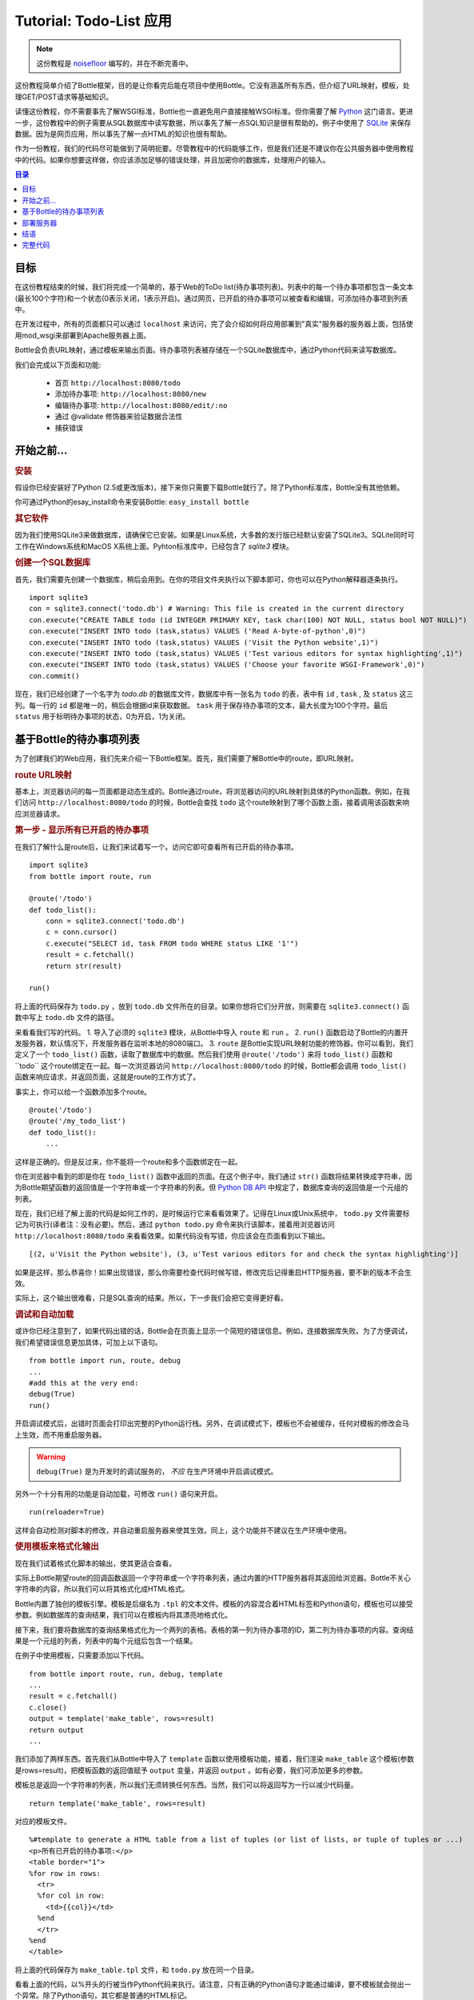 .. _Bottle: http://bottle.paws.org
.. _Python: http://www.python.org
.. _SQLite: http://www.sqlite.org
.. _Windows: http://www.sqlite.org/download.html
.. _PySQLite: http://pypi.python.org/pypi/pysqlite/
.. _`decorator statement`: http://docs.python.org/glossary.html#term-decorator
.. _`Python DB API`: http://www.python.org/dev/peps/pep-0249/
.. _`WSGI reference Server`: http://docs.python.org/library/wsgiref.html#module-wsgiref.simple_server
.. _Cherrypy: http://www.cherrypy.org/
.. _Fapws3: http://github.com/william-os4y/fapws3
.. _Flup: http://trac.saddi.com/flup
.. _Paste: http://pythonpaste.org/
.. _Apache: http://www.apache.org
.. _`Bottle documentation`: http://bottlepy.org/docs/dev/tutorial.html
.. _`mod_wsgi`: http://code.google.com/p/modwsgi/
.. _`json`: http://www.json.org

===============================
Tutorial: Todo-List 应用
===============================

.. note::

    这份教程是 `noisefloor <http://github.com/noisefloor>`_ 编写的，并在不断完善中。

这份教程简单介绍了Bottle框架，目的是让你看完后能在项目中使用Bottle。它没有涵盖所有东西，但介绍了URL映射，模板，处理GET/POST请求等基础知识。

读懂这份教程，你不需要事先了解WSGI标准，Bottle也一直避免用户直接接触WSGI标准。但你需要了解 Python_ 这门语言。更进一步，这份教程中的例子需要从SQL数据库中读写数据，所以事先了解一点SQL知识是很有帮助的。例子中使用了 SQLite_ 来保存数据。因为是网页应用，所以事先了解一点HTML的知识也很有帮助。

作为一份教程，我们的代码尽可能做到了简明扼要。尽管教程中的代码能够工作，但是我们还是不建议你在公共服务器中使用教程中的代码。如果你想要这样做，你应该添加足够的错误处理，并且加密你的数据库，处理用户的输入。


.. contents:: 目录

目标
===========

在这份教程结束的时候，我们将完成一个简单的，基于Web的ToDo list(待办事项列表)。列表中的每一个待办事项都包含一条文本(最长100个字符)和一个状态(0表示关闭，1表示开启)。通过网页，已开启的待办事项可以被查看和编辑，可添加待办事项到列表中。

在开发过程中，所有的页面都只可以通过 ``localhost`` 来访问，完了会介绍如何将应用部署到"真实"服务器的服务器上面，包括使用mod_wsgi来部署到Apache服务器上面。

Bottle会负责URL映射，通过模板来输出页面。待办事项列表被存储在一个SQLite数据库中，通过Python代码来读写数据库。

我们会完成以下页面和功能:


 * 首页 ``http://localhost:8080/todo``
 * 添加待办事项: ``http://localhost:8080/new``
 * 编辑待办事项: ``http://localhost:8080/edit/:no``
 * 通过 @validate 修饰器来验证数据合法性
 * 捕获错误


开始之前...
====================


.. rubric:: 安装

假设你已经安装好了Python (2.5或更改版本)，接下来你只需要下载Bottle就行了。除了Python标准库，Bottle没有其他依赖。

你可通过Python的esay_install命令来安装Bottle: ``easy_install bottle`` 

.. rubric:: 其它软件

因为我们使用SQLite3来做数据库，请确保它已安装。如果是Linux系统，大多数的发行版已经默认安装了SQLite3。SQLite同时可工作在Windows系统和MacOS X系统上面。Pyhton标准库中，已经包含了 `sqlite3` 模块。


.. rubric:: 创建一个SQL数据库

首先，我们需要先创建一个数据库，稍后会用到。在你的项目文件夹执行以下脚本即可，你也可以在Python解释器逐条执行。

::

    import sqlite3
    con = sqlite3.connect('todo.db') # Warning: This file is created in the current directory
    con.execute("CREATE TABLE todo (id INTEGER PRIMARY KEY, task char(100) NOT NULL, status bool NOT NULL)")
    con.execute("INSERT INTO todo (task,status) VALUES ('Read A-byte-of-python',0)")
    con.execute("INSERT INTO todo (task,status) VALUES ('Visit the Python website',1)")
    con.execute("INSERT INTO todo (task,status) VALUES ('Test various editors for syntax highlighting',1)")
    con.execute("INSERT INTO todo (task,status) VALUES ('Choose your favorite WSGI-Framework',0)")
    con.commit()

现在，我们已经创建了一个名字为 `todo.db` 的数据库文件，数据库中有一张名为 ``todo`` 的表，表中有 ``id`` , ``task`` , 及 ``status`` 这三列。每一行的 ``id`` 都是唯一的，稍后会根据id来获取数据。 ``task`` 用于保存待办事项的文本，最大长度为100个字符。最后 ``status`` 用于标明待办事项的状态，0为开启，1为关闭。


基于Bottle的待办事项列表
================================================

为了创建我们的Web应用，我们先来介绍一下Bottle框架。首先，我们需要了解Bottle中的route，即URL映射。


.. rubric:: route URL映射

基本上，浏览器访问的每一页面都是动态生成的。Bottle通过route，将浏览器访问的URL映射到具体的Python函数。例如，在我们访问  ``http://localhost:8080/todo`` 的时候，Bottle会查找 ``todo`` 这个route映射到了哪个函数上面，接着调用该函数来响应浏览器请求。


.. rubric:: 第一步 - 显示所有已开启的待办事项

在我们了解什么是route后，让我们来试着写一个。访问它即可查看所有已开启的待办事项。

::

    import sqlite3
    from bottle import route, run

    @route('/todo')
    def todo_list():
        conn = sqlite3.connect('todo.db')
        c = conn.cursor()
        c.execute("SELECT id, task FROM todo WHERE status LIKE '1'")
        result = c.fetchall()
        return str(result)

    run()

将上面的代码保存为 ``todo.py`` ，放到 ``todo.db`` 文件所在的目录。如果你想将它们分开放，则需要在 ``sqlite3.connect()`` 函数中写上 ``todo.db`` 文件的路径。

来看看我们写的代码。
1. 导入了必须的 ``sqlite3`` 模块，从Bottle中导入 ``route`` 和 ``run`` 。
2. ``run()`` 函数启动了Bottle的内置开发服务器，默认情况下，开发服务器在监听本地的8080端口。
3. ``route`` 是Bottle实现URL映射功能的修饰器。你可以看到，我们定义了一个 ``todo_list()`` 函数，读取了数据库中的数据。然后我们使用 ``@route('/todo')`` 来将 ``todo_list()`` 函数和``todo`` 这个route绑定在一起。每一次浏览器访问 ``http://localhost:8080/todo`` 的时候，Bottle都会调用 ``todo_list()`` 函数来响应请求，并返回页面，这就是route的工作方式了。

事实上，你可以给一个函数添加多个route。

::

    @route('/todo')
    @route('/my_todo_list')
    def todo_list():
        ...

这样是正确的。但是反过来，你不能将一个route和多个函数绑定在一起。

你在浏览器中看到的即是你在 ``todo_list()`` 函数中返回的页面。在这个例子中，我们通过 ``str()`` 函数将结果转换成字符串，因为Bottle期望函数的返回值是一个字符串或一个字符串的列表。但 `Python DB API`_ 中规定了，数据库查询的返回值是一个元组的列表。

现在，我们已经了解上面的代码是如何工作的，是时候运行它来看看效果了。记得在Linux或Unix系统中， ``todo.py`` 文件需要标记为可执行(译者注：没有必要)。然后，通过 ``python todo.py`` 命令来执行该脚本，接着用浏览器访问 ``http://localhost:8080/todo`` 来看看效果。如果代码没有写错，你应该会在页面看到以下输出。

::

    [(2, u'Visit the Python website'), (3, u'Test various editors for and check the syntax highlighting')]

如果是这样，那么恭喜你！如果出现错误，那么你需要检查代码时候写错，修改完后记得重启HTTP服务器，要不新的版本不会生效。

实际上，这个输出很难看，只是SQL查询的结果。所以，下一步我们会把它变得更好看。


.. rubric:: 调试和自动加载

或许你已经注意到了，如果代码出错的话，Bottle会在页面上显示一个简短的错误信息。例如，连接数据库失败。为了方便调试， 我们希望错误信息更加具体，可加上以下语句。

::

    from bottle import run, route, debug
    ...
    #add this at the very end:
    debug(True)
    run()

开启调试模式后，出错时页面会打印出完整的Python运行栈。另外，在调试模式下，模板也不会被缓存，任何对模板的修改会马上生效，而不用重启服务器。


.. warning::
    ``debug(True)`` 是为开发时的调试服务的， *不应* 在生产环境中开启调试模式。

另外一个十分有用的功能是自动加载，可修改 ``run()`` 语句来开启。

::

    run(reloader=True)
    
这样会自动检测对脚本的修改，并自动重启服务器来使其生效。同上，这个功能并不建议在生产环境中使用。


.. rubric:: 使用模板来格式化输出

现在我们试着格式化脚本的输出，使其更适合查看。

实际上Bottle期望route的回调函数返回一个字符串或一个字符串列表，通过内置的HTTP服务器将其返回给浏览器。Bottle不关心字符串的内容，所以我们可以将其格式化成HTML格式。

Bottle内置了独创的模板引擎。模板是后缀名为 ``.tpl`` 的文本文件。模板的内容混合着HTML标签和Python语句，模板也可以接受参数。例如数据库的查询结果，我们可以在模板内将其漂亮地格式化。

接下来，我们要将数据库的查询结果格式化为一个两列的表格。表格的第一列为待办事项的ID，第二列为待办事项的内容。查询结果是一个元组的列表，列表中的每个元组后包含一个结果。

在例子中使用模板，只需要添加以下代码。

::

    from bottle import route, run, debug, template
    ...
    result = c.fetchall()
    c.close()
    output = template('make_table', rows=result)
    return output
    ...

我们添加了两样东西。首先我们从Bottle中导入了 ``template`` 函数以使用模板功能，接着，我们渲染 ``make_table`` 这个模板(参数是rows=result)，把模板函数的返回值赋予 ``output`` 变量，并返回 ``output`` 。如有必要，我们可添加更多的参数。

模板总是返回一个字符串的列表，所以我们无须转换任何东西。当然，我们可以将返回写为一行以减少代码量。

::

 return template('make_table', rows=result)
 
对应的模板文件。

::

    %#template to generate a HTML table from a list of tuples (or list of lists, or tuple of tuples or ...)
    <p>所有已开启的待办事项:</p>
    <table border="1">
    %for row in rows:
      <tr>
      %for col in row:
        <td>{{col}}</td>
      %end
      </tr>
    %end
    </table>

将上面的代码保存为 ``make_table.tpl`` 文件，和 ``todo.py`` 放在同一个目录。

看看上面的代码，以%开头的行被当作Python代码来执行。请注意，只有正确的Python语句才能通过编译，要不模板就会抛出一个异常。除了Python语句，其它都是普通的HTML标记。

如你所见，为了遍历 ``rows`` ，我们两次使用了Python的 ``for`` 语句。 ``rows``是持有查询结果的变量，一个元组的列表。第一个 ``for`` 语句遍历了列表中所有的元组，第二个 ``for`` 语句遍历了元组中的元素，将其放进表格中。 ``for`` , ``if`` , ``while`` 语句都需要通过 ``%end`` 来关闭，要不会得到不正确的结果。

如果想要在不以%开头的行中访问变量，则需要把它放在两个大括号中间。这告诉模板，需要用变量的实际值将其替换掉。

再次运行这个脚本，页面输出依旧不是很好看，但是更具可读性了。当然，你可给模板中的HTML标签加上CSS样式，使其更好看。


.. rubric:: 使用GET和POST

能够查看所有代码事项后，让我们进入到下一步，添加新的待办事项到列表中。新的待办事项应该在一个常规的HTML表单中，通过GET方式提交。

让我们先来添加一个接受GET请求的route。

::

    from bottle import route, run, debug, template, request
    ...
    return template('make_table', rows=result)
    ...

    @route('/new', method='GET')
    def new_item():

        new = request.GET.get('task', '').strip()

        conn = sqlite3.connect('todo.db')
        c = conn.cursor()

        c.execute("INSERT INTO todo (task,status) VALUES (?,?)", (new,1))
        new_id = c.lastrowid

        conn.commit()
        c.close()

        return '<p>新的待办事项已添加到数据库中,ID为 %s</p>' % new_id

为了访问GET(或POST)中的数据，我们需要从Bottle中导入 ``request`` ，通过 ``request.GET.get('task', '').strip()`` 来获取表单中 ``task`` 字段的数据。可多次使用 ``request.GET.get()`` 来获取表单中所有字段的数据。
 
接下来是对数据的操作：写入数据库，获取返回的ID，生成页面。

因为我们是从HTML表单中获取数据，所以现在让我们来创建这个表单吧。我们通过 ``/new`` 这个URL来添加待办事项。

::

    ...
    @route('/new', method='GET')
    def new_item():

    if request.GET.get('save','').strip():

        new = request.GET.get('task', '').strip()
        conn = sqlite3.connect('todo.db')
        c = conn.cursor()

        c.execute("INSERT INTO todo (task,status) VALUES (?,?)", (new,1))
        new_id = c.lastrowid

        conn.commit()
        c.close()

        return '<p>新的待办事项已添加到数据库中,ID为 %s</p>' % new_id
    else:
        return template('new_task.tpl')


对应的 ``new_task.tpl`` 模板如下。

::

    <p>添加一个待办事项:</p>
    <form action="/new" method="GET">
    <input type="text" size="100" maxlength="100" name="task">
    <input type="submit" name="save" value="save">
    </form>

如你所见，这个模板只是纯HTML的，不包含Python代码。这样，我们就完成了添加待办事项这个功能。如果你想通过POST来获取数据，那么用 ``request.POST.get()`` 来代替 ``request.GET.get()`` 就行了。


.. rubric:: 修改已有待办事项

最后，我们需要做的是修改已有待办事项。

仅使用我们当前了解到的route类型，是可以完成这个任务的，但太取巧了。Bottle还提供了一种 ``动态route`` ，可以更简单地实现。

基本的动态route声明如下::

    @route('/myroute/:something')

关键的区别在于那个冒号。它告诉了Bottle，在下一个 ``/`` 之前， ``:something`` 可以匹配任何字符串。 ``:something`` 匹配到的字符串会传递给回调函数，进一步地处理。

在我们的待办事项应用里，我们创建一个route( ``@route('edit/:no')`` ), ``no`` 是待办事项在数据库里面的ID。

对应的代码如下。

::

    @route('/edit/:no', method='GET')
    def edit_item(no):

        if request.GET.get('save','').strip():
            edit = request.GET.get('task','').strip()
            status = request.GET.get('status','').strip()

            if status == 'open':
                status = 1
            else:
                status = 0

            conn = sqlite3.connect('todo.db')
            c = conn.cursor()
            c.execute("UPDATE todo SET task = ?, status = ? WHERE id LIKE ?", (edit, status, no))
            conn.commit()

            return '<p>ID为%s的待办事项已更新</p>' % no
        else:
            conn = sqlite3.connect('todo.db')
            c = conn.cursor()
            c.execute("SELECT task FROM todo WHERE id LIKE ?", (str(no)))
            cur_data = c.fetchone()

            return template('edit_task', old=cur_data, no=no)

这和之前的添加待办事项类似，主要的不同点在于使用了动态的route( ``:no`` )，它可将ID传给route对应的回调函数。如你所见，我们在 ``edit_item`` 函数中使用了 ``no`` ，从数据库中获取数据。

对应的 ``edit_task.tpl`` 模板如下。

::

    %#template for editing a task
    %#the template expects to receive a value for "no" as well a "old", the text of the selected ToDo item
    <p>Edit the task with ID = {{no}}</p>
    <form action="/edit/{{no}}" method="get">
    <input type="text" name="task" value="{{old[0]}}" size="100" maxlength="100">
    <select name="status">
    <option>open</option>
    <option>closed</option>
    </select>
    <br/>
    <input type="submit" name="save" value="save">
    </form>

再一次，模板中混合了HTML代码和Python代码，之前已解释过。

你也可在动态route中使用正则表达式，稍后会提及。

.. rubric:: 验证动态route

在某些场景下，需要验证route中的可变部分。例如，在上面的例子中，我们的 ``no`` 需要是一个整形数，如果我们的输入是一个浮点数，或字符串，Python解释器将会抛出一个异常，这并不是我们想要的结果。

对应上述情况，Bottle提供了一个 ``@validate`` 修饰器，可在用户输入被传递给回调函数之前，检验用户数据的合法性。代码例子如下。

::

    from bottle import route, run, debug, template, request, validate
    ...
    @route('/edit/:no', method='GET')
    @validate(no=int)
    def edit_item(no):
    ...

首先，我们从Bottle中导入了 ``validate`` ，然后在route中使用了。在这里，我们验证 ``no`` 是否是一个整形数。基本上， ``validate`` 可用于其它类型，例如浮点数，列表等等。

保存更改，如果用户提供的 ``:no`` 不是一个整形数，而是一个浮点数或其他类型，将返回一个"403 forbidden"页面，而不是抛出异常。

.. rubric:: 在动态route中使用正则表达式

Bottle允许在动态route中使用正则表达式。

我们假设需要通过 ``item1`` 这样的形式来访问数据库中id为1的待办事项。显然，我们不想为每个待办事项都创建一个route。鉴于route中的"item"部分是固定的，简单的route就无法满足需求了，我们需要在route中使用正则表达式。

使用正则表达式的解决方法如下。

::

    @route('/item:item#[1-9]+#')
    def show_item(item):
        conn = sqlite3.connect('todo.db')
        c = conn.cursor()
        c.execute("SELECT task FROM todo WHERE id LIKE ?", (item))
        result = c.fetchall()
        c.close()
        if not result:
            return '该待办事项不存在!'
        else:
            return '待办事项: %s' %result[0]

当然，这个例子是我们想象出来的，去掉"item1"中的"item"，直接使用"1"会更简单。虽然如此，我们还是想为你展示在route的正则表达式: ``@route(/item:item_#[1-9]+#)`` 和一个普通的route差不多，但是在两个"#"中的字符就是一个正则表达式，匹配从0到9的数字。在处理"/item9"这样的请求的时候，正则表达式会匹配到"9"，然后将"9"做为item参数传递给show_item函数，而不是"item9"。

.. rubric:: 返回静态文件

有时候，我们只是想返回已有的静态文件。例如我们的应用中有个静态的帮助页面help.html，我们不希望每次访问帮助页面的时候都动态生成。

::

    from bottle import route, run, debug, template, request, validate, static_file

    @route('/help')
    def help():
        return static_file('help.html', root='/path/to/file')

首先，我们需要从Bottle中导入 ``static_file`` 函数。它接受至少两个参数，一个是需要返回的文件的文件名，一个是该文件的路径。即使该文件和你的应用在同一个目录下，还是要指定文件路径(可以使用".")。Bottle会猜测文件的MIME类型，并自动设置。如果你想显式指定MIME类型，可以在static_file函数里面加上例如 ``mimetype='text/html'`` 这样的参数。 ``static_file`` 函数可和任何route配合使用，包括动态route。


.. rubric:: 返回JSON数据

有时我们希望返回JSON，以便在客户端使用JavaScript来生成页面，Bottle直接支持返回JSON数据了。

我们假设现在需要返回JSON数据。

::

    @route('/json:json#[1-9]+#')
    def show_json(json):
        conn = sqlite3.connect('todo.db')
        c = conn.cursor()
        c.execute("SELECT task FROM todo WHERE id LIKE ?", (json))
        result = c.fetchall()
        c.close()

        if not result:
            return {'task':'对应的待办事项不存在'}
        else:
            return {'Task': result[0]}

很简单，只需要返回一个Python中的字典就可以了，Bottle会自动将其转换为JSON，再传输到客户端。如果你访问"http://localhost/json1"，你应能得到 ``{"Task": ["Read A-byte-of-python to get a good introduction into Python"]}`` 类型的JSON数据。



.. rubric:: 捕获错误

为了避免用户看到出错信息，我们需要捕获应用运行时出现的错误，以提供更友好的错误提示。Bottle提供了专门用于捕获错误的route。

例如，我们想捕获403错误。

::

    from bottle import error

    @error(403)
    def mistake(code):
        return '参数格式错误！'

首先，我们需要从Bottle中导入 ``error`` ，然后通过 ``error(403)`` 来定义创建一个route，用于捕获所有"403 forbidden"错误。注意，该route总是会将error-code传给 ``mistake()`` 函数，即使你不需要它。所以回调函数至少要接受一个参数，否则会失效。

一样的，同一个回调函数可以捕获多种错误。

::

    @error(404)
    @error(403)
    def mistake(code):
        return '出错啦！'

效果和下面一样。

::

    @error(403)
    def mistake403(code):
        return '参数格式错误！'

    @error(404)
    def mistake404(code):
        return '该页面不存在！'


.. rubric:: 总结

通过以上章节，你应该对Bottle框架有了一个大致的了解，可以使用Bottle进行开发了。

接下来的章节会简单介绍一下，如何在大型项目中使用Bottle。此外，我们还会介绍如何将Bottle部署到更高性能的Web服务器上。


部署服务器
================================

到目前为止，我们还是使用Bottle内置的，随Python一起发布的 `WSGI reference Server`_ 服务器。尽管该服务器十分适合用于开发环境，但是它确实不适用于大项目。在我们介绍其他服务器之前，我们先看看如何优化内置服务器的设置。

.. rubric:: 更改服务器的端口和IP

默认的，Bottle会监听127.0.0.1(即 ``localhost`` )的 ``8080`` 端口。如果要更改该设置，更改 ``run`` 函数的参数即可。

更改端口，监听80端口

::

    run(port=80)

更改IP地址

::

    run(host='123.45.67.89')

可同时使用

::

   run(port=80, host='123.45.67.89')

当Bottle运行在其他服务器上面时， ``port`` 和 ``host`` 参数依然适用，稍后会介绍。


.. rubric:: 在其他服务器上运行

在大型项目上，Bottle自带的服务器会成为一个性能瓶颈，因为它是单线程的，一次只能响应一个请求。Bottle已经可以工作在很多多线程的服务器上面了，例如 Cherrypy_, Fapws3_, Flup_ 和 Paste_ ，所以我们建议在大型项目上使用高性能的服务器。

如果想运行在Paste服务器上面，代码如下(译者注：需要先安装Paste)。

::

    from bottle import PasteServer
    ...
    run(server=PasteServer)

其他服务器如 ``FlupServer``, ``CherryPyServer`` 和 ``FapwsServer`` 也类似。


.. rubric:: 使用 mod_wsgi_ 运行在Apache上

或许你已经有了一个 Apache_ 服务器，那么可以考虑使用 mod_wsgi_ 。

我们假设你的Apache已经能跑起来，且mod_wsgi也能工作了。在很多Linux发行版上，都能通过包管理软件简单地安装mod_wsgi。

Bottle已经自带用于mod_wsgi的适配器，所以让Bottle跑在mod_wsgi上面是很简单的。

接下来的例子里，我们假设你希望通过 ``http://www.mypage.com/todo`` 来访问"ToDo list"这个应用，且代码、模板、和SQLite数据库存放在 ``/var/www/todo`` 目录。

如果通过mod_wsgi来运行你应用，那么必须从代码中移除 ``run()`` 函数。

然后，创建一个 ``adapter.wsgi`` 文件，内容如下。

::

    import sys, os, bottle

    sys.path = ['/var/www/todo/'] + sys.path
    os.chdir(os.path.dirname(__file__))

    import todo # This loads your application

    application = bottle.default_app()

将其保存到 ``/var/www/todo`` 目录下面。其实，可以给该文件起任何名字，只要后缀名为 ``.wsgi`` 即可。

最后，我们需要在Apache的配置中添加一个虚拟主机。

::

    <VirtualHost *>
        ServerName mypage.com

        WSGIDaemonProcess todo user=www-data group=www-data processes=1 threads=5
        WSGIScriptAlias / /var/www/todo/adapter.wsgi

        <Directory /var/www/todo>
            WSGIProcessGroup todo
            WSGIApplicationGroup %{GLOBAL}
            Order deny,allow
            Allow from all
        </Directory>
    </VirtualHost>

重启Apache服务器后，即可通过 ``http://www.mypage.com/todo`` 来访问你的应用。


结语
=========================

现在，我们这个教程已经结束了。我们学习了Bottle的基础知识，然后使用Bottle来写了第一个应用。另外，我们还介绍了如何在大型项目中使用Bottle，以及使用mod_wsgi在Apache中运行Bottle应用。

我们并没有在这份教程里介绍Bottle的方方面面。我们没有介绍如何上传文件，验证数据的可靠性。
还有，我们也没介绍如何在模板中调用另一个模板。以上，可以在 `Bottle documentation`_ 中找到答案。


完整代码
=========================

译者注：以下内容不翻译

``todo.py`` 文件
 
::

    import sqlite3
    from bottle import route, run, debug, template, request, validate, static_file, error

    # only needed when you run Bottle on mod_wsgi
    from bottle import default_app

    @route('/todo')
    def todo_list():

        conn = sqlite3.connect('todo.db')
        c = conn.cursor()
        c.execute("SELECT id, task FROM todo WHERE status LIKE '1';")
        result = c.fetchall()
        c.close()

        output = template('make_table', rows=result)
        return output

    @route('/new', method='GET')
    def new_item():

        if request.GET.get('save','').strip():

            new = request.GET.get('task', '').strip()
            conn = sqlite3.connect('todo.db')
            c = conn.cursor()

            c.execute("INSERT INTO todo (task,status) VALUES (?,?)", (new,1))
            new_id = c.lastrowid

            conn.commit()
            c.close()

            return '<p>The new task was inserted into the database, the ID is %s</p>' % new_id

        else:
            return template('new_task.tpl')

    @route('/edit/:no', method='GET')
    @validate(no=int)
    def edit_item(no):

        if request.GET.get('save','').strip():
            edit = request.GET.get('task','').strip()
            status = request.GET.get('status','').strip()

            if status == 'open':
                status = 1
            else:
                status = 0

            conn = sqlite3.connect('todo.db')
            c = conn.cursor()
            c.execute("UPDATE todo SET task = ?, status = ? WHERE id LIKE ?", (edit,status,no))
            conn.commit()

            return '<p>The item number %s was successfully updated</p>' %no

        else:
            conn = sqlite3.connect('todo.db')
            c = conn.cursor()
            c.execute("SELECT task FROM todo WHERE id LIKE ?", (str(no)))
            cur_data = c.fetchone()

            return template('edit_task', old = cur_data, no = no)

    @route('/item:item#[1-9]+#')
    def show_item(item):

            conn = sqlite3.connect('todo.db')
            c = conn.cursor()
            c.execute("SELECT task FROM todo WHERE id LIKE ?", (item))
            result = c.fetchall()
            c.close()

            if not result:
                return 'This item number does not exist!'
            else:
                return 'Task: %s' %result[0]

    @route('/help')
    def help():

        static_file('help.html', root='.')

    @route('/json:json#[1-9]+#')
    def show_json(json):

        conn = sqlite3.connect('todo.db')
        c = conn.cursor()
        c.execute("SELECT task FROM todo WHERE id LIKE ?", (json))
        result = c.fetchall()
        c.close()

        if not result:
            return {'task':'This item number does not exist!'}
        else:
            return {'Task': result[0]}


    @error(403)
    def mistake403(code):
        return 'There is a mistake in your url!'

    @error(404)
    def mistake404(code):
        return 'Sorry, this page does not exist!'


    debug(True)
    run(reloader=True)
    #remember to remove reloader=True and debug(True) when you move your application from development to a productive environment

Template ``make_table.tpl``::

    %#template to generate a HTML table from a list of tuples (or list of lists, or tuple of tuples or ...)
    <p>The open items are as follows:</p>
    <table border="1">
    %for row in rows:
      <tr>
      %for col in row:
        <td>{{col}}</td>
      %end
      </tr>
    %end
    </table>

Template ``edit_task.tpl``::

    %#template for editing a task
    %#the template expects to receive a value for "no" as well a "old", the text of the selected ToDo item
    <p>Edit the task with ID = {{no}}</p>
    <form action="/edit/{{no}}" method="get">
    <input type="text" name="task" value="{{old[0]}}" size="100" maxlength="100">
    <select name="status">
    <option>open</option>
    <option>closed</option>
    </select>
    <br/>
    <input type="submit" name="save" value="save">
    </form>

Template ``new_task.tpl``::

    %#template for the form for a new task
    <p>Add a new task to the ToDo list:</p>
    <form action="/new" method="GET">
    <input type="text" size="100" maxlength="100" name="task">
    <input type="submit" name="save" value="save">
    </form>
